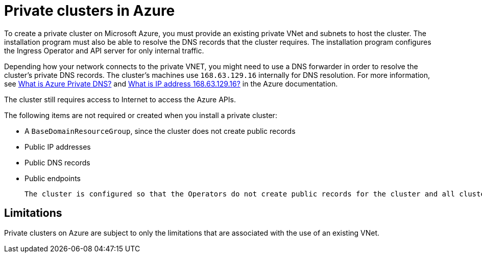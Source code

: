 // Module included in the following assemblies:
//
// * installing/installing_azure/installing-azure-government-region.adoc
// * installing/installing_azure/installing-azure-private.adoc

[id="private-clusters-about-azure_{context}"]
= Private clusters in Azure

To create a private cluster on Microsoft Azure, you must provide an existing private VNet and subnets to host the cluster. The installation program must also be able to resolve the DNS records that the cluster requires. The installation program configures the Ingress Operator and API server for only internal traffic.

Depending how your network connects to the private VNET, you might need to use a DNS forwarder in order to resolve the cluster's private DNS records. The cluster's machines use `168.63.129.16` internally for DNS resolution. For more information, see link:https://docs.microsoft.com/en-us/azure/dns/private-dns-overview[What is Azure Private DNS?] and link:https://docs.microsoft.com/en-us/azure/virtual-network/what-is-ip-address-168-63-129-16[What is IP address 168.63.129.16?] in the Azure documentation.

The cluster still requires access to Internet to access the Azure APIs.

The following items are not required or created when you install a private cluster:

* A `BaseDomainResourceGroup`, since the cluster does not create public records
* Public IP addresses
* Public DNS records
* Public endpoints

 The cluster is configured so that the Operators do not create public records for the cluster and all cluster machines are placed in the private subnets that you specify.

[id="private-clusters-limitations-azure_{context}"]
== Limitations

Private clusters on Azure are subject to only the limitations that are associated with the use of an existing VNet.


////
Is this also valid in Azure?

The ability to add public functionality to a private cluster is limited.

* You cannot make the Kubernetes API endpoints public after installation without taking additional actions, including creating public subnets in the VNet for each availablity zone in use, creating a public load balancer, and configuring the control plane security groups to allow traffic from Internet on 6443 (Kubernetes API port).
////
